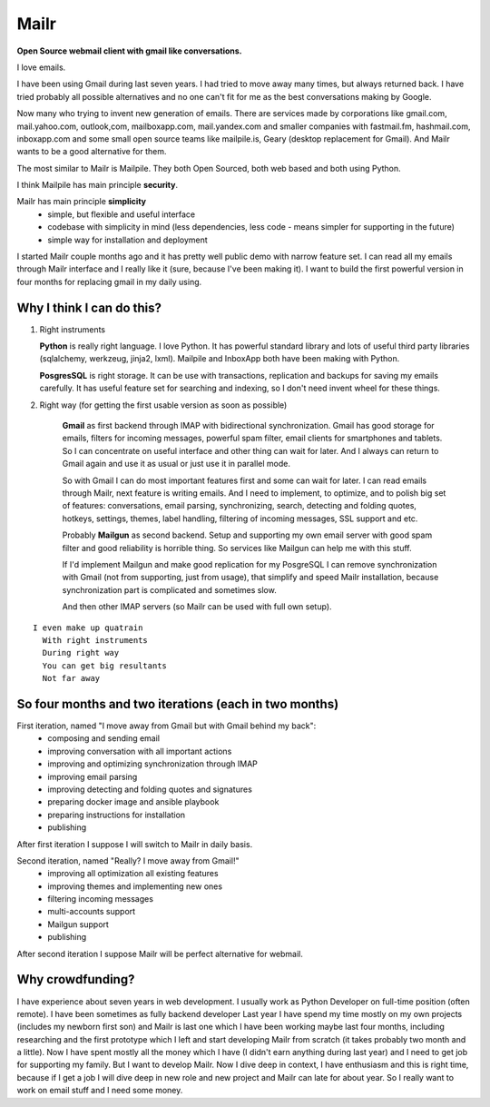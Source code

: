 Mailr
=====
**Open Source webmail client with gmail like conversations.**

I love emails.

I have been using Gmail during last seven years. I had tried to move away many times, but 
always returned back. I have tried probably all possible alternatives and no one can't fit 
for me as the best conversations making by Google.

Now many who trying to invent new generation of emails. There are services made by 
corporations like gmail.com, mail.yahoo.com, outlook,com, mailboxapp.com, mail.yandex.com 
and smaller companies with fastmail.fm, hashmail.com, inboxapp.com and some small open 
source teams like mailpile.is, Geary (desktop replacement for Gmail). And Mailr wants to 
be a good alternative for them.

The most similar to Mailr is Mailpile. They both Open Sourced, both web based and both 
using Python.

I think Mailpile has main principle **security**.

Mailr has main principle **simplicity**
 - simple, but flexible and useful interface
 - codebase with simplicity in mind (less dependencies, less code - means simpler for 
   supporting in the future)
 - simple way for installation and deployment

I started Mailr couple months ago and it has pretty well public demo with narrow feature 
set. I can read all my emails through Mailr interface and I really like it (sure, because 
I've been making it). I want to build the first powerful version in four months for 
replacing gmail in my daily using.

Why I think I can do this?
--------------------------
1. Right instruments

   **Python** is really right language. I love Python. It has powerful standard library 
   and lots of useful third party libraries (sqlalchemy, werkzeug, jinja2, lxml). Mailpile 
   and InboxApp both have been making with Python.

   **PosgresSQL** is right storage. It can be use with transactions, replication and 
   backups for saving my emails carefully. It has useful feature set for searching and 
   indexing, so I don't need invent wheel for these things.

2. Right way (for getting the first usable version as soon as possible)

    **Gmail** as first backend through IMAP with bidirectional synchronization. Gmail has 
    good storage for emails, filters for incoming messages, powerful spam filter, email 
    clients for smartphones and tablets. So I can concentrate on useful interface and 
    other thing can wait for later. And I always can return to Gmail again and use it as 
    usual or just use it in parallel mode.

    So with Gmail I can do most important features first and some can wait for later. I 
    can read emails through Mailr, next feature is writing emails. And I need to 
    implement, to optimize, and to polish big set of features: conversations, email 
    parsing, synchronizing, search, detecting and folding quotes, hotkeys, settings, 
    themes, label handling, filtering of incoming messages, SSL support and etc.

    Probably **Mailgun** as second backend. Setup and supporting my own email server with 
    good spam filter and good reliability is horrible thing. So services like Mailgun can 
    help me with this stuff.

    If I'd implement Mailgun and make good replication for my PosgreSQL I can remove 
    synchronization with Gmail (not from supporting, just from usage), that simplify and 
    speed Mailr installation, because synchronization part is complicated and sometimes 
    slow.

    And then other IMAP servers (so Mailr can be used with full own setup).

::

  I even make up quatrain
    With right instruments
    During right way
    You can get big resultants
    Not far away

So four months and two iterations (each in two months)
------------------------------------------------------
First iteration, named "I move away from Gmail but with Gmail behind my back":
 - composing and sending email
 - improving conversation with all important actions
 - improving and optimizing synchronization through IMAP
 - improving email parsing
 - improving detecting and folding quotes and signatures
 - preparing docker image and ansible playbook
 - preparing instructions for installation
 - publishing

After first iteration I suppose I will switch to Mailr in daily basis.

Second iteration, named "Really? I move away from Gmail!"
 - improving all optimization all existing features
 - improving themes and implementing new ones
 - filtering incoming messages
 - multi-accounts support
 - Mailgun support
 - publishing

After second iteration I suppose Mailr will be perfect alternative for webmail.

Why crowdfunding?
-----------------
I have experience about seven years in web development. I usually work as Python Developer 
on full-time position (often remote). I have been sometimes as fully backend developer
Last year I have spend my time mostly on my own projects (includes my newborn first son) 
and Mailr is last one which I have been working maybe last four months, including 
researching and the first prototype which I left and start developing Mailr from scratch 
(it takes probably two month and a little). Now I have spent mostly all the money which I 
have (I didn't earn anything during last year) and I need to get job for supporting my 
family. But I want to develop Mailr. Now I dive deep in context, I have enthusiasm and 
this is right time, because if I get a job I will dive deep in new role and new project 
and Mailr can late for about year. So I really want to work on email stuff and I need some 
money.

